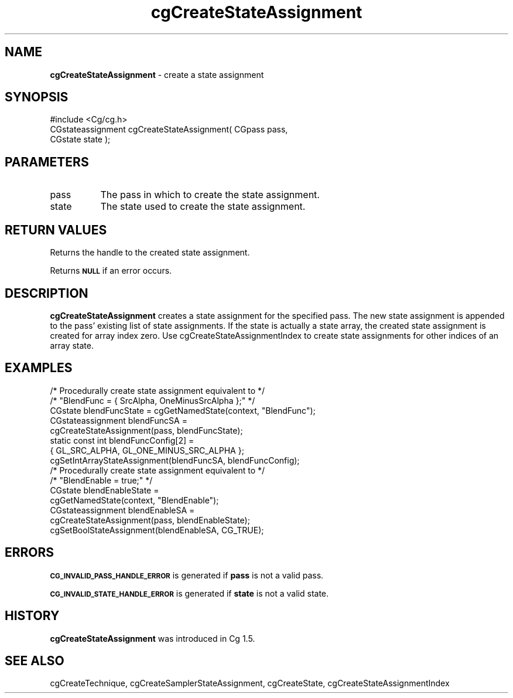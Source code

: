 .de Sh \" Subsection heading
.br
.if t .Sp
.ne 5
.PP
\fB\\$1\fR
.PP
..
.de Sp \" Vertical space (when we can't use .PP)
.if t .sp .5v
.if n .sp
..
.de Vb \" Begin verbatim text
.ft CW
.nf
.ne \\$1
..
.de Ve \" End verbatim text
.ft R
.fi
..
.tr \(*W-
.ds C+ C\v'-.1v'\h'-1p'\s-2+\h'-1p'+\s0\v'.1v'\h'-1p'
.ie n \{\
.    ds -- \(*W-
.    ds PI pi
.    if (\n(.H=4u)&(1m=24u) .ds -- \(*W\h'-12u'\(*W\h'-12u'-\" diablo 10 pitch
.    if (\n(.H=4u)&(1m=20u) .ds -- \(*W\h'-12u'\(*W\h'-8u'-\"  diablo 12 pitch
.    ds L" ""
.    ds R" ""
.    ds C` ""
.    ds C' ""
'br\}
.el\{\
.    ds -- \|\(em\|
.    ds PI \(*p
.    ds L" ``
.    ds R" ''
'br\}
.ie \n(.g .ds Aq \(aq
.el       .ds Aq '
.ie \nF \{\
.    de IX
.    tm Index:\\$1\t\\n%\t"\\$2"
..
.    nr % 0
.    rr F
.\}
.el \{\
.    de IX
..
.\}
.    \" fudge factors for nroff and troff
.if n \{\
.    ds #H 0
.    ds #V .8m
.    ds #F .3m
.    ds #[ \f1
.    ds #] \fP
.\}
.if t \{\
.    ds #H ((1u-(\\\\n(.fu%2u))*.13m)
.    ds #V .6m
.    ds #F 0
.    ds #[ \&
.    ds #] \&
.\}
.    \" simple accents for nroff and troff
.if n \{\
.    ds ' \&
.    ds ` \&
.    ds ^ \&
.    ds , \&
.    ds ~ ~
.    ds /
.\}
.if t \{\
.    ds ' \\k:\h'-(\\n(.wu*8/10-\*(#H)'\'\h"|\\n:u"
.    ds ` \\k:\h'-(\\n(.wu*8/10-\*(#H)'\`\h'|\\n:u'
.    ds ^ \\k:\h'-(\\n(.wu*10/11-\*(#H)'^\h'|\\n:u'
.    ds , \\k:\h'-(\\n(.wu*8/10)',\h'|\\n:u'
.    ds ~ \\k:\h'-(\\n(.wu-\*(#H-.1m)'~\h'|\\n:u'
.    ds / \\k:\h'-(\\n(.wu*8/10-\*(#H)'\z\(sl\h'|\\n:u'
.\}
.    \" troff and (daisy-wheel) nroff accents
.ds : \\k:\h'-(\\n(.wu*8/10-\*(#H+.1m+\*(#F)'\v'-\*(#V'\z.\h'.2m+\*(#F'.\h'|\\n:u'\v'\*(#V'
.ds 8 \h'\*(#H'\(*b\h'-\*(#H'
.ds o \\k:\h'-(\\n(.wu+\w'\(de'u-\*(#H)/2u'\v'-.3n'\*(#[\z\(de\v'.3n'\h'|\\n:u'\*(#]
.ds d- \h'\*(#H'\(pd\h'-\w'~'u'\v'-.25m'\f2\(hy\fP\v'.25m'\h'-\*(#H'
.ds D- D\\k:\h'-\w'D'u'\v'-.11m'\z\(hy\v'.11m'\h'|\\n:u'
.ds th \*(#[\v'.3m'\s+1I\s-1\v'-.3m'\h'-(\w'I'u*2/3)'\s-1o\s+1\*(#]
.ds Th \*(#[\s+2I\s-2\h'-\w'I'u*3/5'\v'-.3m'o\v'.3m'\*(#]
.ds ae a\h'-(\w'a'u*4/10)'e
.ds Ae A\h'-(\w'A'u*4/10)'E
.    \" corrections for vroff
.if v .ds ~ \\k:\h'-(\\n(.wu*9/10-\*(#H)'\s-2\u~\d\s+2\h'|\\n:u'
.if v .ds ^ \\k:\h'-(\\n(.wu*10/11-\*(#H)'\v'-.4m'^\v'.4m'\h'|\\n:u'
.    \" for low resolution devices (crt and lpr)
.if \n(.H>23 .if \n(.V>19 \
\{\
.    ds : e
.    ds 8 ss
.    ds o a
.    ds d- d\h'-1'\(ga
.    ds D- D\h'-1'\(hy
.    ds th \o'bp'
.    ds Th \o'LP'
.    ds ae ae
.    ds Ae AE
.\}
.rm #[ #] #H #V #F C
.IX Title "cgCreateStateAssignment 3"
.TH cgCreateStateAssignment 3 "Cg Toolkit 3.0" "perl v5.10.0" "Cg Core Runtime API"
.if n .ad l
.nh
.SH "NAME"
\&\fBcgCreateStateAssignment\fR \- create a state assignment
.SH "SYNOPSIS"
.IX Header "SYNOPSIS"
.Vb 1
\&  #include <Cg/cg.h>
\&
\&  CGstateassignment cgCreateStateAssignment( CGpass pass,
\&                                             CGstate state );
.Ve
.SH "PARAMETERS"
.IX Header "PARAMETERS"
.IP "pass" 8
.IX Item "pass"
The pass in which to create the state assignment.
.IP "state" 8
.IX Item "state"
The state used to create the state assignment.
.SH "RETURN VALUES"
.IX Header "RETURN VALUES"
Returns the handle to the created state assignment.
.PP
Returns \fB\s-1NULL\s0\fR if an error occurs.
.SH "DESCRIPTION"
.IX Header "DESCRIPTION"
\&\fBcgCreateStateAssignment\fR creates a state assignment for the specified
pass.  The new state assignment is appended to the pass' existing
list of state assignments.  If the state is actually a state array,
the created state assignment is created for array index zero.
Use cgCreateStateAssignmentIndex to create state assignments for
other indices of an array state.
.SH "EXAMPLES"
.IX Header "EXAMPLES"
.Vb 8
\&  /* Procedurally create state assignment equivalent to */
\&  /* "BlendFunc = { SrcAlpha, OneMinusSrcAlpha };"  */
\&  CGstate blendFuncState = cgGetNamedState(context, "BlendFunc");
\&  CGstateassignment blendFuncSA =
\&      cgCreateStateAssignment(pass, blendFuncState);
\&  static const int blendFuncConfig[2] =
\&      { GL_SRC_ALPHA, GL_ONE_MINUS_SRC_ALPHA };
\&  cgSetIntArrayStateAssignment(blendFuncSA, blendFuncConfig);
\&
\&  /* Procedurally create state assignment equivalent to */
\&  /* "BlendEnable = true;" */
\&  CGstate blendEnableState =
\&      cgGetNamedState(context, "BlendEnable");
\&  CGstateassignment blendEnableSA =
\&      cgCreateStateAssignment(pass, blendEnableState);
\&  cgSetBoolStateAssignment(blendEnableSA, CG_TRUE);
.Ve
.SH "ERRORS"
.IX Header "ERRORS"
\&\fB\s-1CG_INVALID_PASS_HANDLE_ERROR\s0\fR is generated if \fBpass\fR is not a valid pass.
.PP
\&\fB\s-1CG_INVALID_STATE_HANDLE_ERROR\s0\fR is generated if \fBstate\fR is not a valid state.
.SH "HISTORY"
.IX Header "HISTORY"
\&\fBcgCreateStateAssignment\fR was introduced in Cg 1.5.
.SH "SEE ALSO"
.IX Header "SEE ALSO"
cgCreateTechnique,
cgCreateSamplerStateAssignment,
cgCreateState,
cgCreateStateAssignmentIndex
